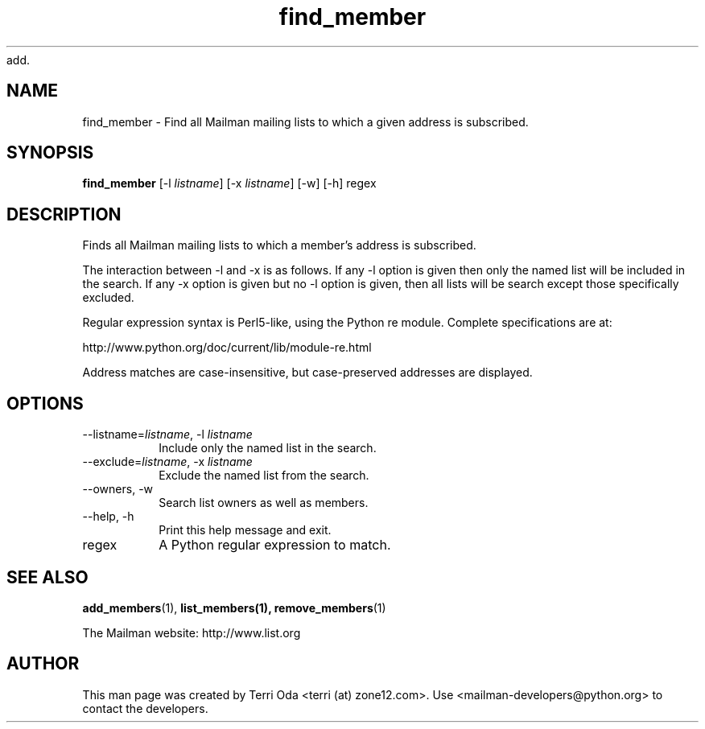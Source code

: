 add.\"
.\" GNU Mailman Manual
.\"
.\" remove_members 
.\"
.\" Documenter:   Terri Oda
.\"               terri (at) zone12.com
.\" Created:      September 13, 2004
.\" Last Updated: September 13, 2004
.\"
.TH find_member 1 "September 13, 2004" "Mailman 2.1" "GNU Mailman Manual"
.\"=====================================================================
.SH NAME
find_member \- Find all Mailman mailing lists to which a given address is
subscribed.
.\"=====================================================================
.SH SYNOPSIS
.B find_member 
[-l \fIlistname\fP]
[-x \fIlistname\fP]
[-w]
[-h]
regex
.\"=====================================================================
.SH DESCRIPTION
Finds all Mailman mailing lists to which a member's address is subscribed.
.PP
The interaction between -l and -x is as follows.  If any -l option is given
then only the named list will be included in the search.  If any -x option is
given but no -l option is given, then all lists will be search except those
specifically excluded.
.PP
Regular expression syntax is Perl5-like, using the Python re module.  Complete
specifications are at:
.PP
http://www.python.org/doc/current/lib/module-re.html
.PP
Address matches are case-insensitive, but case-preserved addresses are
displayed.
.\"=====================================================================
.SH OPTIONS
.IP "--listname=\fIlistname\fP, -l \fIlistname\fP"
Include only the named list in the search.
.IP "--exclude=\fIlistname\fP, -x \fIlistname\fP"
Exclude the named list from the search.
.IP "--owners, -w"
Search list owners as well as members.
.IP "--help, -h"
Print this help message and exit.
.IP regex
A Python regular expression to match.
.\"=====================================================================
.SH SEE ALSO
.BR add_members (1),
.BR list_members(1),
.BR remove_members (1)
.PP
The Mailman website: http://www.list.org
.\"=====================================================================
.SH AUTHOR
This man page was created by Terri Oda <terri (at) zone12.com>.
Use <mailman-developers@python.org> to contact the developers.
